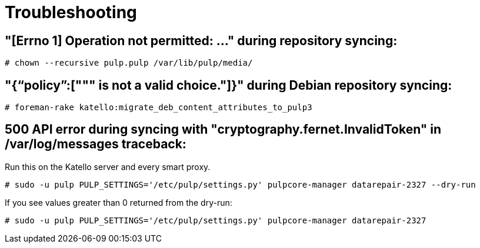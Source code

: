 [id="Troubleshooting_{context}"]
= Troubleshooting

== "[Errno 1] Operation not permitted: ..." during repository syncing:

[options="nowrap" subs="+quotes,attributes"]
----
# chown --recursive pulp.pulp /var/lib/pulp/media/
----

== "{“policy”:[""" is not a valid choice."]}" during Debian repository syncing:

[options="nowrap" subs="+quotes,attributes"]
----
# foreman-rake katello:migrate_deb_content_attributes_to_pulp3
----

== 500 API error during syncing with "cryptography.fernet.InvalidToken" in /var/log/messages traceback:

Run this on the Katello server and every smart proxy.

[options="nowrap" subs="+quotes,attributes"]
----
# sudo -u pulp PULP_SETTINGS='/etc/pulp/settings.py' pulpcore-manager datarepair-2327 --dry-run
----

If you see values greater than 0 returned from the dry-run:

[options="nowrap" subs="+quotes,attributes"]
----
# sudo -u pulp PULP_SETTINGS='/etc/pulp/settings.py' pulpcore-manager datarepair-2327
----
